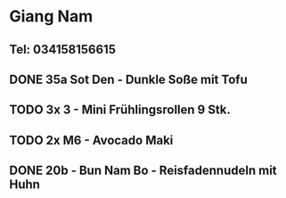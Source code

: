 * Giang Nam
** Tel: 034158156615
** DONE 35a Sot Den - Dunkle Soße mit Tofu
CLOSED: [2023-02-17 Fri 18:07]
** TODO 3x 3 - Mini Frühlingsrollen 9 Stk.
** TODO 2x M6 - Avocado Maki
** DONE 20b - Bun Nam Bo - Reisfadennudeln mit Huhn
CLOSED: [2023-01-23 Mon 11:22]
